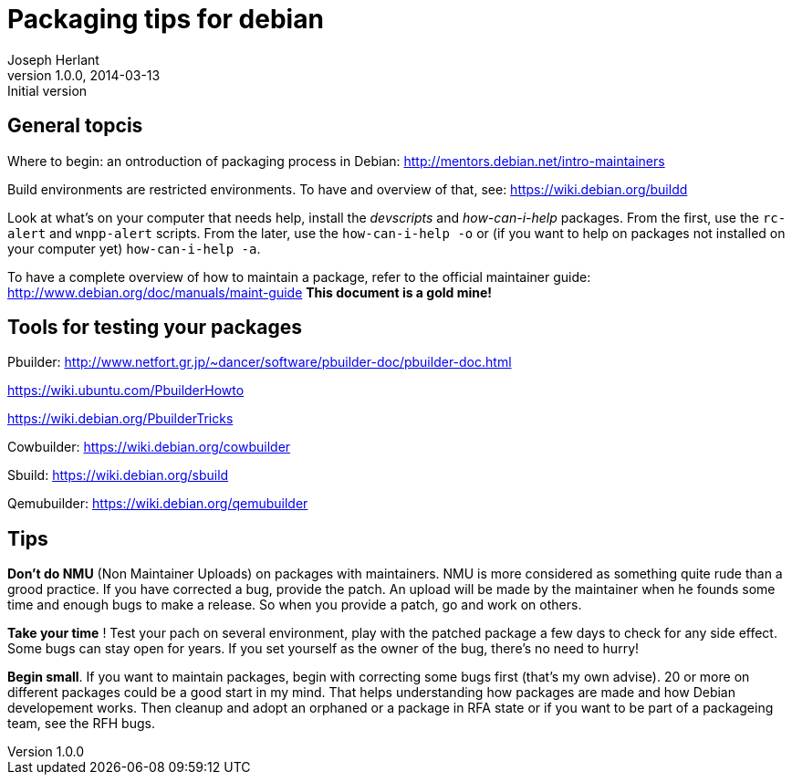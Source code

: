 Packaging tips for debian
=========================
Joseph Herlant
v1.0.0, 2014-03-13 : Initial version
:Author Initials: Joseph HERLANT
:description:  These are links to several interesting documents about Debian +
  packaging
:keywords: Debian, .deb, sbuild, pbuilder, cowbuilder, packaging, +
  maintaining, package


General topcis
--------------

Where to begin: an ontroduction of packaging process in Debian:
http://mentors.debian.net/intro-maintainers

Build environments are restricted environments. To have and overview of that,
see: https://wiki.debian.org/buildd

Look at what's on your computer that needs help, install the 'devscripts' and
'how-can-i-help' packages. From the first, use the `rc-alert` and `wnpp-alert`
scripts. From the later, use the `how-can-i-help -o` or (if you want to help on
packages not installed on your computer yet) `how-can-i-help -a`.

To have a complete overview of how to maintain a package, refer to the official
maintainer guide: http://www.debian.org/doc/manuals/maint-guide
*This document is a gold mine!*

Tools for testing your packages
-------------------------------

Pbuilder:
http://www.netfort.gr.jp/~dancer/software/pbuilder-doc/pbuilder-doc.html

https://wiki.ubuntu.com/PbuilderHowto

https://wiki.debian.org/PbuilderTricks


Cowbuilder: https://wiki.debian.org/cowbuilder

Sbuild: https://wiki.debian.org/sbuild

Qemubuilder: https://wiki.debian.org/qemubuilder


Tips
----

*Don't do NMU* (Non Maintainer Uploads) on packages with maintainers.
NMU is more considered as something quite rude than a grood practice.
If you have corrected a bug, provide the patch. An upload will be 
made by the maintainer when he founds some time and enough bugs to
make a release. So when you provide a patch, go and work on others.

*Take your time* ! Test your pach on several environment, play with 
the patched package a few days to check for any side effect.
Some bugs can stay open for years. If you set yourself as the owner
of the bug, there's no need to hurry!

*Begin small*. If you want to maintain packages, begin with correcting
some bugs first (that's my own advise). 20 or more on different packages
could be a good start in my mind. That helps understanding how
packages are made and how Debian developement works. Then cleanup and
adopt an orphaned or a package in RFA state or if you want to be part
of a packageing team, see the RFH bugs.

